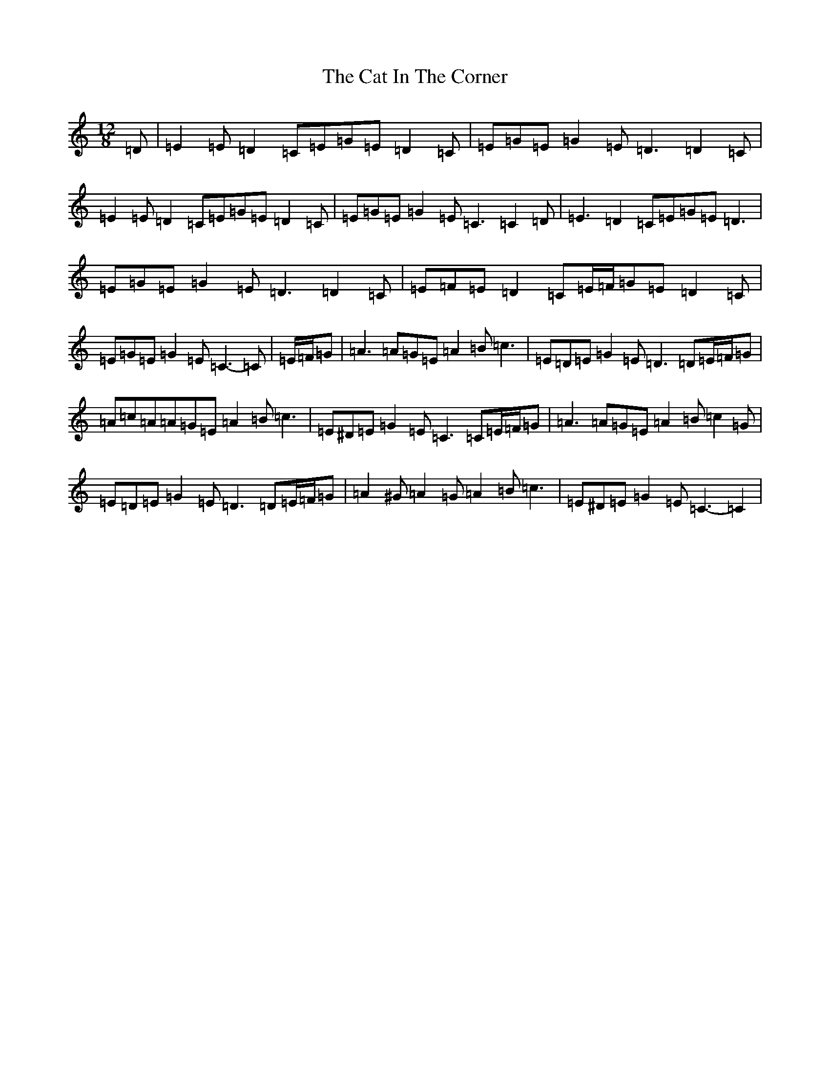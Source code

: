 X: 8714
T: Cat In The Corner, The
S: https://thesession.org/tunes/4579#setting21267
Z: G Major
R: slide
M:12/8
L:1/8
K: C Major
=D|=E2=E=D2=C=E=G=E=D2=C|=E=G=E=G2=E=D3=D2=C|=E2=E=D2=C=E=G=E=D2=C|=E=G=E=G2=E=C3=C2=D|=E3=D2=C=E=G=E=D3|=E=G=E=G2=E=D3=D2=C|=E=F=E=D2=C=E/2=F/2=G=E=D2=C|=E=G=E=G2=E=C3-=C|=E/2=F/2=G|=A3=A=G=E=A2=B=c3|=E=D=E=G2=E=D3=D=E/2=F/2=G|=A=c=A=A=G=E=A2=B=c3|=E^D=E=G2=E=C3=C=E/2=F/2=G|=A3=A=G=E=A2=B=c2=G|=E=D=E=G2=E=D3=D=E/2=F/2=G|=A2^G=A2=G=A2=B=c3|=E^D=E=G2=E=C3-=C2|